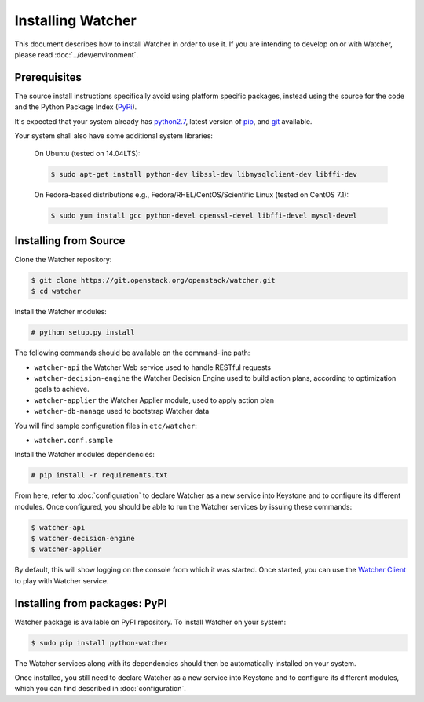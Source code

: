 ==================
Installing Watcher
==================

This document describes how to install Watcher in order to use it. If you are
intending to develop on or with Watcher, please read :doc:`../dev/environment`.

Prerequisites
-------------

The source install instructions specifically avoid using platform specific
packages, instead using the source for the code and the Python Package Index
(PyPi_).

.. _PyPi: http://pypi.python.org/pypi

It's expected that your system already has python2.7_, latest version of pip_,
and git_ available.

.. _python2.7: http://www.python.org
.. _pip: http://www.pip-installer.org/en/latest/installing.html
.. _git: http://git-scm.com/

Your system shall also have some additional system libraries:

  On Ubuntu (tested on 14.04LTS):

  .. code-block:: bash

    $ sudo apt-get install python-dev libssl-dev libmysqlclient-dev libffi-dev

  On Fedora-based distributions e.g., Fedora/RHEL/CentOS/Scientific Linux
  (tested on CentOS 7.1):

  .. code-block:: bash

    $ sudo yum install gcc python-devel openssl-devel libffi-devel mysql-devel


Installing from Source
----------------------

Clone the Watcher repository:

.. code-block:: bash

    $ git clone https://git.openstack.org/openstack/watcher.git
    $ cd watcher

Install the Watcher modules:

.. code-block:: bash

    # python setup.py install

The following commands should be available on the command-line path:

* ``watcher-api`` the Watcher Web service used to handle RESTful requests
* ``watcher-decision-engine`` the Watcher Decision Engine used to build action
  plans, according to optimization goals to achieve.
* ``watcher-applier`` the Watcher Applier module, used to apply action plan
* ``watcher-db-manage`` used to bootstrap Watcher data

You will find sample configuration files in ``etc/watcher``:

* ``watcher.conf.sample``

Install the Watcher modules dependencies:

.. code-block:: bash

    # pip install -r requirements.txt

From here, refer to :doc:`configuration` to declare Watcher as a new service
into Keystone and to configure its different modules. Once configured, you
should be able to run the Watcher services by issuing these commands:

.. code-block:: bash

    $ watcher-api
    $ watcher-decision-engine
    $ watcher-applier

By default, this will show logging on the console from which it was started.
Once started, you can use the `Watcher Client`_ to play with Watcher service.

.. _`Watcher Client`: https://git.openstack.org/openstack/python-watcherclient.git

Installing from packages: PyPI
--------------------------------

Watcher package is available on PyPI repository. To install Watcher on your
system:

.. code-block:: bash

    $ sudo pip install python-watcher

The Watcher services along with its dependencies should then be automatically
installed on your system.

Once installed, you still need to declare Watcher as a new service into
Keystone and to configure its different modules, which you can find described
in :doc:`configuration`.
